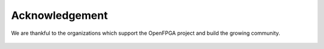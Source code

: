 .. _acknowledgement:

Acknowledgement
===============

We are thankful to the organizations which support the OpenFPGA project and build the growing community.

.. figure:: ./figures/uofu_logo.png
      :width: 30%
.. figure:: ./figures/lnis_logo.png
      :width: 30%
.. figure:: ./figures/darpa_logo.png
      :width: 30%
.. figure:: ./figures/google_logo.png
      :width: 30%
.. figure:: ./figures/quicklogic_logo.png
      :width: 30%
.. figure:: ./figures/rapidsilicon_logo.png
      :width: 30%
.. figure:: ./figures/rapidflex_logo.png
      :width: 30%
